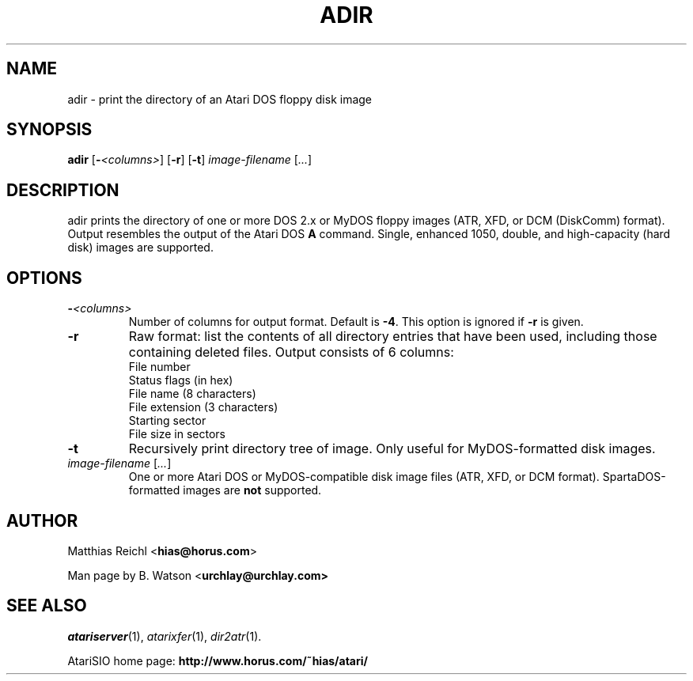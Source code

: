 .TH ADIR "1" "April 2007" "adir (atarisio 0.30)" "HiassofT Atari 8-bit Tools"
.SH NAME
adir \- print the directory of an Atari DOS floppy disk image

.SH SYNOPSIS
.B adir
[\fB\-\fR\fI<columns>\fR] [\fB\-r\fR] [\fB\-t\fR] \fIimage-filename\fR [\fI...\fR]

.SH DESCRIPTION
adir prints the directory of one or more DOS 2.x or MyDOS floppy images
(ATR, XFD, or DCM (DiskComm) format). Output resembles the output of the Atari DOS
\fBA\fR command. Single, enhanced 1050, double, and high-capacity
(hard disk) images are supported.

.SH OPTIONS
.TP
\fB\-\fR\fI<columns>\fR
Number of columns for output format. Default is \fB\-4\fR. This option is
ignored if \fB\-r\fR is given.
.TP
\fB\-r\fR
Raw format: list the contents of all directory entries that have been used,
including those containing deleted files. Output consists of 6 columns:
.sp 1
.PD 0
.RS
.IP "File number"
.IP "Status flags (in hex)"
.IP "File name (8 characters)"
.IP "File extension (3 characters)"
.IP "Starting sector"
.IP "File size in sectors"
.RE
.PD 1
.
.TP
\fB-t\fR
Recursively print directory tree of image. Only useful for MyDOS-formatted
disk images.
.TP
\fIimage-filename\fR [\fI...\fR]
One or more Atari DOS or MyDOS-compatible disk image files
(ATR, XFD, or DCM format). SpartaDOS-formatted images are \fBnot\fR supported.

.SH
AUTHOR
Matthias Reichl <\fBhias@horus.com\fR>
.PP
Man page by B. Watson <\fBurchlay@urchlay.com\fB>

.SH
SEE ALSO
\&\fIatariserver\fR\|(1), \&\fIatarixfer\fR\|(1), \&\fIdir2atr\fR\|(1).
.PP
AtariSIO home page: \fBhttp://www.horus.com/~hias/atari/\fR
